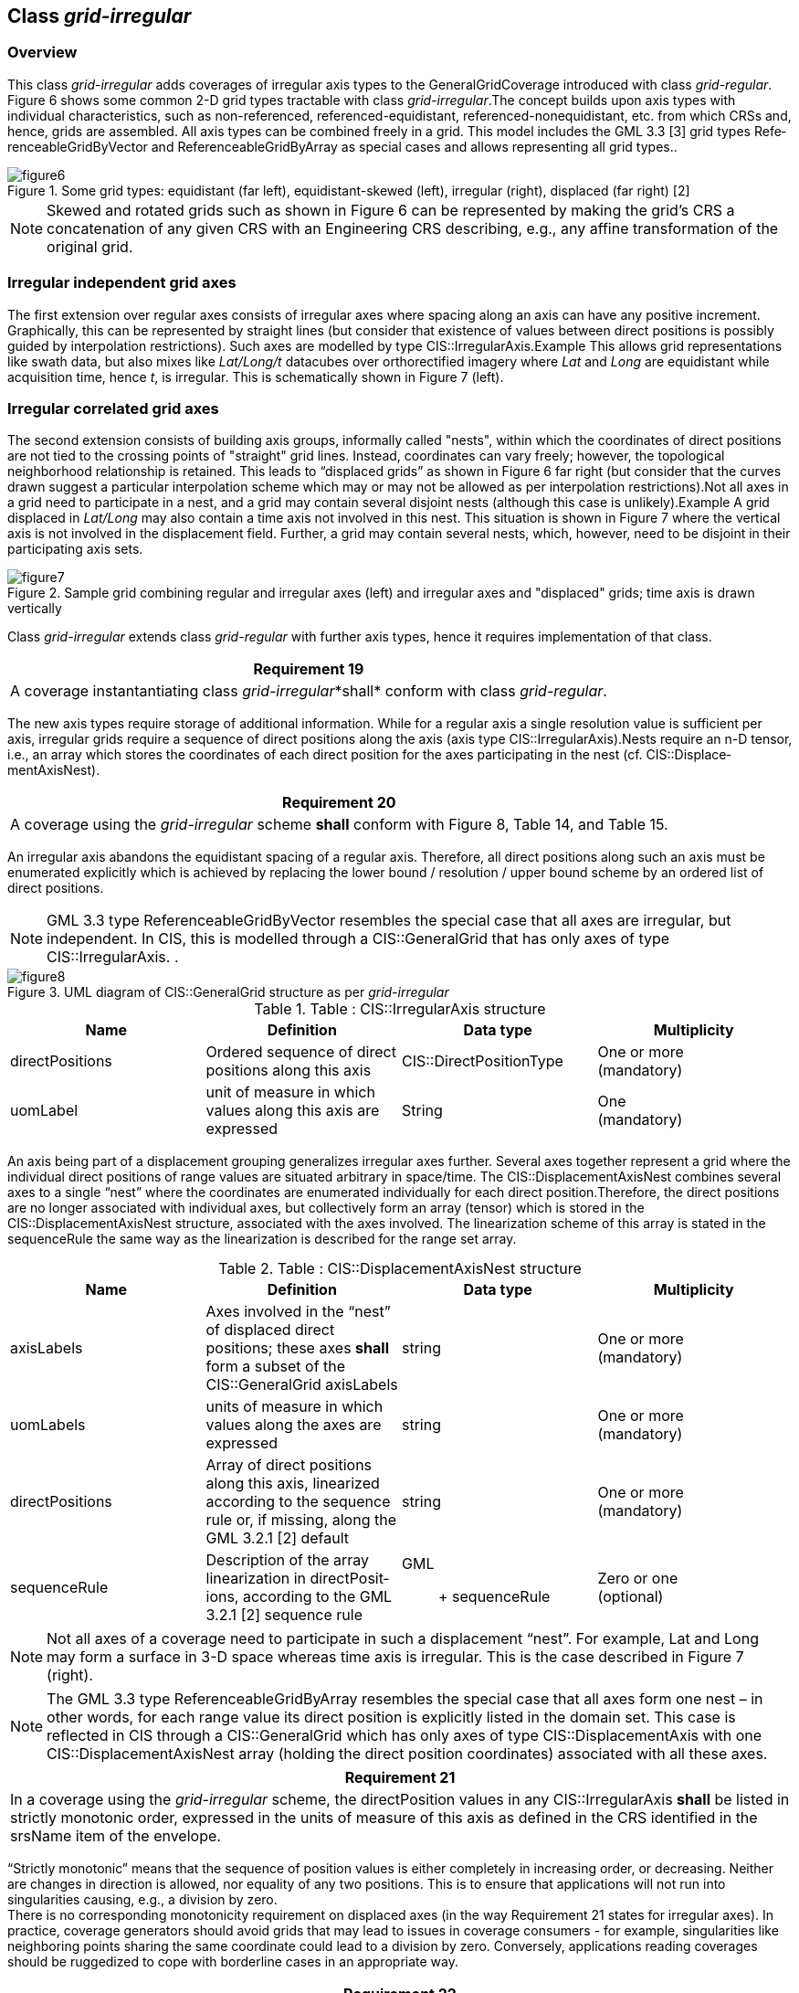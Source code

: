 [[class_grid-irregular]]
== Class _grid-irregular_

=== Overview

This class _grid-irregular_ adds coverages of irregular axis types to the GeneralGrid­Cov­er­age introduced with class _grid-regular_. Figure 6 shows some common 2-D grid types tractable with class _grid-irregular_.The concept builds upon axis types with individual characteristics, such as non-referenced, referenced-equidistant, referenced-nonequidistant, etc. from which CRSs and, hence, grids are assembled. All axis types can be combined freely in a grid. This model includes the GML 3.3 [3] grid types Refe­ren­ceableGridByVector and Reference­able­GridBy­Array as special cases and allows representing all grid types..

[#img_some_grid_types,reftext='{figure-caption} {counter:figure-num}']
.Some grid types: equidistant (far left), equidistant-skewed (left), irregular (right), displaced (far right) [2]
image::images/figure6.png[align="center"]

NOTE: Skewed and rotated grids such as shown in Figure 6 can be represented by making the grid’s CRS a concatenation of any given CRS with an Engineering CRS describing, e.g., any affine transformation of the original grid.

=== Irregular independent grid axes

The first extension over regular axes consists of irregular axes where spacing along an axis can have any positive increment. Graphically, this can be represented by straight lines (but consider that existence of values between direct positions is possibly guided by interpolation restrictions). Such axes are modelled by type CIS::IrregularAxis.Example    This allows grid representations like swath data, but also mixes like _Lat/Long/t_ datacubes over orthorectified imagery where _Lat_ and _Long_ are equidistant while acquisition time, hence _t_, is irregular. This is schematically shown in Figure 7 (left).

=== Irregular correlated grid axes
The second extension consists of building axis groups, informally called "nests", within which the coordinates of direct positions are not tied to the crossing points of "straight" grid lines. Instead, coordinates can vary freely; however, the topological neighborhood relationship is retained. This leads to “displaced grids” as shown in Figure 6 far right (but consider that the curves drawn suggest a particular interpolation scheme which may or may not be allowed as per interpolation restrictions).Not all axes in a grid need to participate in a nest, and a grid may contain several disjoint nests (although this case is unlikely).Example    A grid displaced in _Lat/Long_ may also contain a time axis not involved in this nest. This situation is shown in Figure 7 where the vertical axis is not involved in the displacement field. Further, a grid may contain several nests, which, however, need to be disjoint in their participating axis sets.

[#img_sample_grid,reftext='{figure-caption} {counter:figure-num}']
.Sample grid combining regular and irregular axes (left) and irregular axes and "displaced" grids; time axis is drawn vertically
image::images/figure7.png[align="center"]

Class _grid-irregular_ extends class _grid-regular_ with further axis types, hence it requires implementation of that class.

[%unnumbered]
[[req_19]]
|===
| Requirement 19

| A coverage instantantiating class _grid-irregular_*shall* conform with class _grid-regular_.

|===

The new axis types require storage of additional information. While for a regular axis a single resolution value is sufficient per axis, irregular grids require a sequence of direct positions along the axis (axis type CIS::IrregularAxis).Nests require an n-D tensor, i.e., an array which stores the coordinates of each direct position for the axes participating in the nest (cf. CIS::Dis­place­mentAxisNest).

[%unnumbered]
[[req_20]]
|===
| Requirement 20

| A coverage using the _grid-irregular_ scheme *shall* conform with Figure 8, Table 14, and Table 15.

|===
An irregular axis abandons the equidistant spacing of a regular axis. Therefore, all direct positions along such an axis must be enumerated explicitly which is achieved by replacing the lower bound / resolution / upper bound scheme by an ordered list of direct positions.

NOTE: GML 3.3 type ReferenceableGridByVector resembles the special case that all axes are irregular, but independent. In CIS, this is modelled through a CIS::GeneralGrid that has only axes of type CIS::IrregularAxis. .

[#img_uml_of_cis,reftext='{figure-caption} {counter:figure-num}']
.UML diagram of CIS::GeneralGrid  structure as per _grid-irregular_
image::images/figure8.png[align="center"]

.Table :      CIS::IrregularAxis structure
|===
h| Name h| Definition h| Data type h| Multiplicity
| direct­Positions | Ordered sequence of direct positions along this axis | CIS::Direct­PositionType a| One or more +
 (mandatory)
| uomLabel | unit of measure in which values along this axis are expressed | String a| One +
 (mandatory)

|===

An axis being part of a displacement grouping generalizes irregular axes further. Several axes together represent a grid where the individual direct positions of range values are situated arbitrary in space/time. The CIS::DisplacementAxisNest combines several axes to a single “nest” where the coordinates are enumerated individually for each direct pos­ition.There­fore, the direct positions are no longer associated with individual axes, but collectively form an array (tensor) which is stored in the CIS::DisplacementAxisNest structure, associat­ed with the axes involved. The linearization scheme of this array is stated in the sequ­en­ceRule the same way as the linearization is described for the range set array.

.Table :      CIS::DisplacementAxisNest structure
|===
h| Name h| Definition h| Data type h| Multiplicity
| axisLabels | Axes involved in the “nest” of displaced direct positions; these axes *shall* form a subset of the CIS::General­Grid axisLabels | string a| One or more +
 (mandatory)
| uomLabels | units of measure in which values along the axes are expressed | string a| One or more +
 (mandatory)
| direct­Positions | Array of direct positions along this axis, linearized according to the sequence rule or, if missing, along the GML 3.2.1 [2] default | string a| One or more +
 (mandatory)
| sequenceRule | Description of the array  linearization in direct­Pos­it­ions, according to the GML 3.2.1 [2] sequence rule a| GML:: +
 sequenceRule
a| Zero or one +
 (optional)

|===
NOTE: Not all axes of a coverage need to participate in such a displacement “nest”. For example, Lat and Long may form a surface in 3-D space whereas time axis is irregular. This is the case described in Figure 7 (right).

NOTE: The GML 3.3 type ReferenceableGridByArray resembles the special case that all axes form one nest – in other words, for each range value its direct position is explicitly listed in the domain set. This case is reflected in CIS through a CIS::GeneralGrid which has only axes of type CIS::Dis­placement­Axis with one CIS::DisplacementAxisNest array (holding the direct position coordinates) associated with all these axes.

[%unnumbered]
[[req_21]]
|===
| Requirement 21

| In a coverage using the _grid-irregular_ scheme, the directPosition values in any CIS::IrregularAxis *shall* be listed in strictly monotonic order, expressed in the units of measure of this axis as defined in the CRS identified in the srsName item of the envelope.

|===

“Strictly monotonic” means that the sequence of position values is either completely in increasing order, or decreasing. Neither are changes in direction is allowed, nor equality of any two positions. This is to ensure that applications will not run into singularities causing, e.g., a division by zero. +
 There is no corresponding monotonicity requirement on displaced axes (in the way Requirement 21 states for irregular axes). In practice, coverage generators should avoid grids that may lead to issues in coverage consumers - for example, singularities like neighboring points sharing the same coordinate could lead to a division by zero. Conversely, applications reading coverages should be ruggedized to cope with borderline cases in an appropriate way.

[%unnumbered]
[[req_22]]
|===
| Requirement 22

| In a coverage using the _grid-irregular_ scheme, for any two CIS::DisplacementAxis­Nest elements their set of axis names *shall* be disjoint.

|===

All combinations of axis types index and regular (from class _grid-regular_) as well as irregular and displaced (from class _grid-irregular_) are permitted. However, no two axes may have the same name (i.e., axis label).Example    In a _Lat/Long/t_ timeseries datacube, axes _Lat_ and _Long_ form a nest represented by two axes with axis name _Lat_ and _Long_, resp., of type CIS::RegularAxis and one axis named _t_ of type CIS ::IrregularAxis storing all the image acquisition timestamps.
